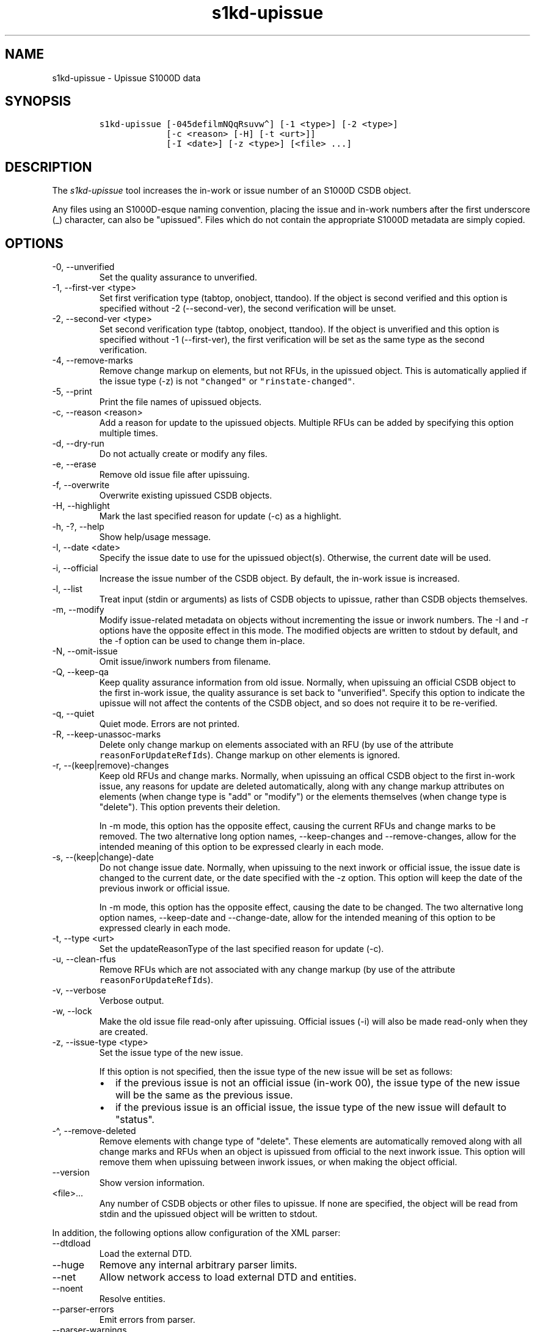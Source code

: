 .\" Automatically generated by Pandoc 2.9.2.1
.\"
.TH "s1kd-upissue" "1" "2021-04-16" "" "s1kd-tools"
.hy
.SH NAME
.PP
s1kd-upissue - Upissue S1000D data
.SH SYNOPSIS
.IP
.nf
\f[C]
s1kd-upissue [-045defilmNQqRsuvw\[ha]] [-1 <type>] [-2 <type>]
             [-c <reason> [-H] [-t <urt>]]
             [-I <date>] [-z <type>] [<file> ...]
\f[R]
.fi
.SH DESCRIPTION
.PP
The \f[I]s1kd-upissue\f[R] tool increases the in-work or issue number of
an S1000D CSDB object.
.PP
Any files using an S1000D-esque naming convention, placing the issue and
in-work numbers after the first underscore (_) character, can also be
\[dq]upissued\[dq].
Files which do not contain the appropriate S1000D metadata are simply
copied.
.SH OPTIONS
.TP
-0, --unverified
Set the quality assurance to unverified.
.TP
-1, --first-ver <type>
Set first verification type (tabtop, onobject, ttandoo).
If the object is second verified and this option is specified without -2
(--second-ver), the second verification will be unset.
.TP
-2, --second-ver <type>
Set second verification type (tabtop, onobject, ttandoo).
If the object is unverified and this option is specified without -1
(--first-ver), the first verification will be set as the same type as
the second verification.
.TP
-4, --remove-marks
Remove change markup on elements, but not RFUs, in the upissued object.
This is automatically applied if the issue type (-z) is not
\f[C]\[dq]changed\[dq]\f[R] or \f[C]\[dq]rinstate-changed\[dq]\f[R].
.TP
-5, --print
Print the file names of upissued objects.
.TP
-c, --reason <reason>
Add a reason for update to the upissued objects.
Multiple RFUs can be added by specifying this option multiple times.
.TP
-d, --dry-run
Do not actually create or modify any files.
.TP
-e, --erase
Remove old issue file after upissuing.
.TP
-f, --overwrite
Overwrite existing upissued CSDB objects.
.TP
-H, --highlight
Mark the last specified reason for update (-c) as a highlight.
.TP
-h, -?, --help
Show help/usage message.
.TP
-I, --date <date>
Specify the issue date to use for the upissued object(s).
Otherwise, the current date will be used.
.TP
-i, --official
Increase the issue number of the CSDB object.
By default, the in-work issue is increased.
.TP
-l, --list
Treat input (stdin or arguments) as lists of CSDB objects to upissue,
rather than CSDB objects themselves.
.TP
-m, --modify
Modify issue-related metadata on objects without incrementing the issue
or inwork numbers.
The -I and -r options have the opposite effect in this mode.
The modified objects are written to stdout by default, and the -f option
can be used to change them in-place.
.TP
-N, --omit-issue
Omit issue/inwork numbers from filename.
.TP
-Q, --keep-qa
Keep quality assurance information from old issue.
Normally, when upissuing an official CSDB object to the first in-work
issue, the quality assurance is set back to \[dq]unverified\[dq].
Specify this option to indicate the upissue will not affect the contents
of the CSDB object, and so does not require it to be re-verified.
.TP
-q, --quiet
Quiet mode.
Errors are not printed.
.TP
-R, --keep-unassoc-marks
Delete only change markup on elements associated with an RFU (by use of
the attribute \f[C]reasonForUpdateRefIds\f[R]).
Change markup on other elements is ignored.
.TP
-r, --(keep|remove)-changes
Keep old RFUs and change marks.
Normally, when upissuing an offical CSDB object to the first in-work
issue, any reasons for update are deleted automatically, along with any
change markup attributes on elements (when change type is \[dq]add\[dq]
or \[dq]modify\[dq]) or the elements themselves (when change type is
\[dq]delete\[dq]).
This option prevents their deletion.
.RS
.PP
In -m mode, this option has the opposite effect, causing the current
RFUs and change marks to be removed.
The two alternative long option names, --keep-changes and
--remove-changes, allow for the intended meaning of this option to be
expressed clearly in each mode.
.RE
.TP
-s, --(keep|change)-date
Do not change issue date.
Normally, when upissuing to the next inwork or official issue, the issue
date is changed to the current date, or the date specified with the -z
option.
This option will keep the date of the previous inwork or official issue.
.RS
.PP
In -m mode, this option has the opposite effect, causing the date to be
changed.
The two alternative long option names, --keep-date and --change-date,
allow for the intended meaning of this option to be expressed clearly in
each mode.
.RE
.TP
-t, --type <urt>
Set the updateReasonType of the last specified reason for update (-c).
.TP
-u, --clean-rfus
Remove RFUs which are not associated with any change markup (by use of
the attribute \f[C]reasonForUpdateRefIds\f[R]).
.TP
-v, --verbose
Verbose output.
.TP
-w, --lock
Make the old issue file read-only after upissuing.
Official issues (-i) will also be made read-only when they are created.
.TP
-z, --issue-type <type>
Set the issue type of the new issue.
.RS
.PP
If this option is not specified, then the issue type of the new issue
will be set as follows:
.IP \[bu] 2
if the previous issue is not an official issue (in-work 00), the issue
type of the new issue will be the same as the previous issue.
.IP \[bu] 2
if the previous issue is an official issue, the issue type of the new
issue will default to \[dq]status\[dq].
.RE
.TP
-\[ha], --remove-deleted
Remove elements with change type of \[dq]delete\[dq].
These elements are automatically removed along with all change marks and
RFUs when an object is upissued from official to the next inwork issue.
This option will remove them when upissuing between inwork issues, or
when making the object official.
.TP
--version
Show version information.
.TP
<file>...
Any number of CSDB objects or other files to upissue.
If none are specified, the object will be read from stdin and the
upissued object will be written to stdout.
.PP
In addition, the following options allow configuration of the XML
parser:
.TP
--dtdload
Load the external DTD.
.TP
--huge
Remove any internal arbitrary parser limits.
.TP
--net
Allow network access to load external DTD and entities.
.TP
--noent
Resolve entities.
.TP
--parser-errors
Emit errors from parser.
.TP
--parser-warnings
Emit warnings from parser.
.TP
--xinclude
Do XInclude processing.
.TP
--xml-catalog <file>
Use an XML catalog when resolving entities.
Multiple catalogs may be loaded by specifying this option multiple
times.
.SH EXAMPLES
.SS Data module with issue/inwork in filename
.IP
.nf
\f[C]
$ ls
DMC-S1KDTOOLS-A-00-00-00-00A-040A-D_000-01_EN-CA.XML

$ s1kd-upissue DMC-S1KDTOOLS-A-00-00-00-00A-040A-D_000-01_EN-CA.XML
$ ls
DMC-S1KDTOOLS-A-00-00-00-00A-040A-D_000-01_EN-CA.XML
DMC-S1KDTOOLS-A-00-00-00-00A-040A-D_000-02_EN-CA.XML

$ s1kd-upissue \[rs]
  -i DMC-S1KDTOOLS-A-00-00-00-00A-040A-D_000-02_EN-CA.XML
$ ls
DMC-S1KDTOOLS-A-00-00-00-00A-040A-D_000-01_EN-CA.XML
DMC-S1KDTOOLS-A-00-00-00-00A-040A-D_000-02_EN-CA.XML
DMC-S1KDTOOLS-A-00-00-00-00A-040A-D_001-00_EN-CA.XML
\f[R]
.fi
.SS Data module without issue/inwork in filename
.IP
.nf
\f[C]
$ ls
DMC-S1KDTOOLS-A-00-00-00-00A-040A-D_EN-US.XML

$ s1kd-metadata DMC-S1KDTOOLS-A-00-00-00-00A-040A-D_EN-CA.XML \[rs]
  -n issueInfo
000-01
$ s1kd-upissue -N DMC-S1KDTOOLS-A-00-00-00-00A-040A-D_EN-CA.XML
$ s1kd-metadata DMC-S1KDTOOLS-A-00-00-00-00A-040A-D_EN-CA.XML \[rs]
  -n issueInfo
000-02
\f[R]
.fi
.SS Non-XML file with issue/inwork in filename
.IP
.nf
\f[C]
$ ls
TXT-S1KDTOOLS-KHZAE-FOOBAR_000-01_EN-CA.TXT

$ s1kd-upissue TXT-S1KDTOOLS-KHZAE-00001_000-01_EN-CA.TXT
$ ls
TXT-S1KDTOOLS-KHZAE-FOOBAR_000-01_EN-CA.TXT
TXT-S1KDTOOLS-KHZAE-FOOBAR_000-02_EN-CA.TXT
\f[R]
.fi
.SH AUTHORS
khzae.net.
